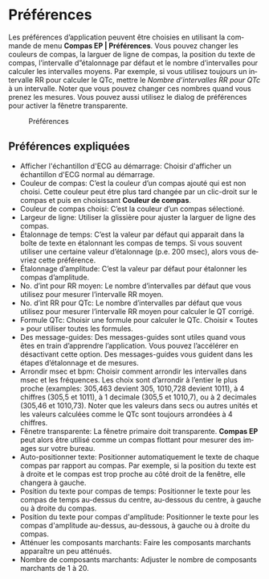 #+AUTHOR:    David Mann
#+EMAIL:     mannd@epstudiossoftware.com
#+DATE:      
#+KEYWORDS: préférences
#+LANGUAGE:  en
#+OPTIONS:   H:3 num:nil toc:nil \n:nil @:t ::t |:t ^:t -:t f:t *:t <:t
#+OPTIONS:   TeX:t LaTeX:t skip:nil d:nil todo:t pri:nil tags:not-in-toc timestamp:nil
#+EXPORT_SELECT_TAGS: export
#+EXPORT_EXCLUDE_TAGS: noexport
#+HTML_HEAD: <style media="screen" type="text/css"> img {max-width: 100%; height: auto;} </style>
#+HTML_HEAD: <link rel="stylesheet" type="text/css" href="../../shrd/org.css"/>
#+HTML_HEAD: <style  type="text/css">:root { color-scheme: light dark; }</style>
#+HTML_HEAD: <meta name="robots" content="anchors" />
#+HTML_HEAD: <meta name="robots" content="keywords" />
* [[../../shrd/64.png]] Préférences
#+BEGIN_EXPORT html
<a name="EP Diagram preferences"></a>
#+END_EXPORT
Les préférences d’application peuvent être choisies en utilisant la commande de menu *Compas EP | Préférences*.  Vous pouvez changer les couleurs de compas, la larguer de ligne de compas, la position du texte de compas, l’intervalle d”étalonnage par défaut et le nombre d’intervalles pour calculer les intervalles moyens.  Par exemple, si vous utilisez toujours un intervalle RR pour calculer le QTc, mettre le /Nombre d’intervalles RR pour QTc/ à un intervalle.  Noter que vous pouvez changer ces nombres quand vous prenez les mesures.  Vous pouvez aussi utilisez le dialog de préférences pour activer la fênetre transparente.
#+CAPTION: Préférences
[[../gfx/settings.fr.png]]
** Préférences expliquées
- Afficher l'échantillon d'ECG au démarrage: Choisir d'afficher un échantillon d'ECG normal au démarrage.
- Couleur de compas: C’est la couleur d’un compas ajouté qui est non choisi.  Cette couleur peut étre plus tard changée par un clic-droit sur le compas et puis en choisissant *Couleur de compas*. 
- Couleur de compas choisi: C’est la couleur d’un compas sélectioné.
- Largeur de ligne: Utiliser la glissière pour ajuster la larguer de ligne des compas.
- Étalonnage de temps: C’est la valeur par défaut qui apparait dans la boîte de texte en étalonnant les compas de temps.  Si vous souvent utiliser une certaine valeur d’étalonnage (p.e. 200 msec), alors vous devriez cette préférence.
- Étalonnage d’amplitude: C’est la valeur par défaut pour étalonner les compas d’amplitude.  
- No. d’int pour RR moyen: Le nombre d’intervalles par défaut que vous utilisez pour mesurer l’intervalle RR moyen.
- No. d’int RR pour QTc: Le nombre d’intervalles par défaut que vous utilisez pour mesurer l’intervalle RR moyen pour calculer le QT corrigé.
- Formule QTc: Choisir une formule pour calculer le QTc.  Choisir « Toutes » pour utiliser toutes les formules.
- Des message-guides: Des messages-guides sont utiles quand vous êtes en train d’apprendre l’application. Vous pouvez l’accélérer en désactivant cette option.  Des messages-guides vous guident dans les étapes d’étalonnage et de mesures.
- Arrondir msec et bpm: Choisir comment arrondir les intervalles dans msec et les fréquences.  Les choix sont d’arrondir à l’entier le plus proche (examples: 305,463 devient 305, 1010,728 devient 1011), à 4 chiffres (305,5 et 1011), à 1 decimale (305,5 et 1010,7), ou à 2 decimales (305,46 et 1010,73).  Noter que les valeurs dans secs ou autres unités et les valeurs calculées comme le QTc sont toujours arrondées à 4 chiffres.
- Fênetre transparente: La fênetre primaire doit transparente.  *Compas EP* peut alors être utilisé comme un compas flottant pour mesurer des images sur votre bureau.
- Auto-positionner texte: Positionner automatiquement le texte de chaque compas par rapport au compas.  Par exemple, si la position du texte est à droite et le compas est trop proche au côté droit de la fenêtre, elle changera à gauche.
- Position du texte pour compas de temps: Positionner le texte pour les compas de temps au-dessus du centre, au-dessous du centre, à gauche ou à droite du compas.
- Position du texte pour compas d'amplitude: Positionner le texte pour les compas d'amplitude au-dessus, au-dessous, à gauche ou à droite du compas.
- Atténuer les composants marchants: Faire les composants marchants apparaître un peu atténués.
- Nombre de composants marchants: Adjuster le nombre de composants marchants de 1 à 20.
